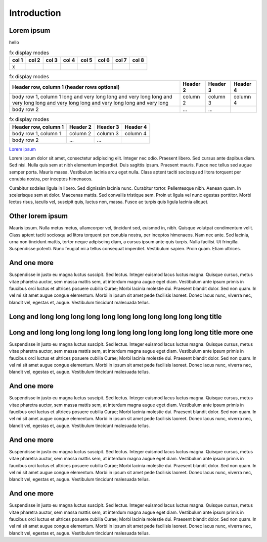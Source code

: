 Introduction
************

Lorem ipsum
===========

hello

.. table:: fx display modes

        ======= ======= ======= ======= ======= ======= ======= =====
        col 1   col 2   col 3   col 4   col 5   col 6   col 7   col 8
        ======= ======= ======= ======= ======= ======= ======= =====
        x
        ======= ======= ======= ======= ======= ======= ======= =====

.. table:: fx display modes

        +------------------------+------------+----------+----------+
        | Header row, column 1   | Header 2   | Header 3 | Header 4 |
        | (header rows optional) |            |          |          |
        +========================+============+==========+==========+
        | body row 1, column 1   | column 2   | column 3 | column 4 |
        | long and very long     |            |          |          |
        | long and very long     |            |          |          |
        | long and very long     |            |          |          |
        | long and very long     |            |          |          |
        | long and very long     |            |          |          |
        | long and very long     |            |          |          |
        +------------------------+------------+----------+----------+
        | body row 2             | ...        | ...      |          |
        +------------------------+------------+----------+----------+

.. table:: fx display modes

        +------------------------+------------+----------+----------+
        | Header row, column 1   | Header 2   | Header 3 | Header 4 |
        +========================+============+==========+==========+
        | body row 1, column 1   | column 2   | column 3 | column 4 |
        +------------------------+------------+----------+----------+
        | body row 2             | ...        | ...      |          |
        +------------------------+------------+----------+----------+

`Lorem ipsum <http://google.com>`_

Lorem ipsum dolor sit amet, consectetur adipiscing elit. Integer nec odio.
Praesent libero. Sed cursus ante dapibus diam. Sed nisi. Nulla quis sem at
nibh elementum imperdiet. Duis sagittis ipsum. Praesent mauris. Fusce nec
tellus sed augue semper porta. Mauris massa. Vestibulum lacinia arcu eget
nulla. Class aptent taciti sociosqu ad litora torquent per conubia nostra, per
inceptos himenaeos. 

Curabitur sodales ligula in libero. Sed dignissim lacinia nunc. Curabitur
tortor. Pellentesque nibh. Aenean quam. In scelerisque sem at dolor. Maecenas
mattis. Sed convallis tristique sem. Proin ut ligula vel nunc egestas
porttitor. Morbi lectus risus, iaculis vel, suscipit quis, luctus non, massa.
Fusce ac turpis quis ligula lacinia aliquet. 

Other lorem ipsum
=================

Mauris ipsum. Nulla metus metus, ullamcorper vel, tincidunt sed, euismod in,
nibh. Quisque volutpat condimentum velit. Class aptent taciti sociosqu ad
litora torquent per conubia nostra, per inceptos himenaeos. Nam nec ante. Sed
lacinia, urna non tincidunt mattis, tortor neque adipiscing diam, a cursus
ipsum ante quis turpis. Nulla facilisi. Ut fringilla. Suspendisse potenti.
Nunc feugiat mi a tellus consequat imperdiet. Vestibulum sapien. Proin quam.
Etiam ultrices. 

And one more
=============

Suspendisse in justo eu magna luctus suscipit. Sed lectus. Integer euismod
lacus luctus magna. Quisque cursus, metus vitae pharetra auctor, sem massa
mattis sem, at interdum magna augue eget diam. Vestibulum ante ipsum primis in
faucibus orci luctus et ultrices posuere cubilia Curae; Morbi lacinia molestie
dui. Praesent blandit dolor. Sed non quam. In vel mi sit amet augue congue
elementum. Morbi in ipsum sit amet pede facilisis laoreet. Donec lacus nunc,
viverra nec, blandit vel, egestas et, augue. Vestibulum tincidunt malesuada
tellus. 

Long and long long long long long long long long long long long title 
=====================================================================

Long and long long long long long long long long long long long title more one 
==============================================================================

Suspendisse in justo eu magna luctus suscipit. Sed lectus. Integer euismod
lacus luctus magna. Quisque cursus, metus vitae pharetra auctor, sem massa
mattis sem, at interdum magna augue eget diam. Vestibulum ante ipsum primis in
faucibus orci luctus et ultrices posuere cubilia Curae; Morbi lacinia molestie
dui. Praesent blandit dolor. Sed non quam. In vel mi sit amet augue congue
elementum. Morbi in ipsum sit amet pede facilisis laoreet. Donec lacus nunc,
viverra nec, blandit vel, egestas et, augue. Vestibulum tincidunt malesuada
tellus. 

And one more
=============

Suspendisse in justo eu magna luctus suscipit. Sed lectus. Integer euismod
lacus luctus magna. Quisque cursus, metus vitae pharetra auctor, sem massa
mattis sem, at interdum magna augue eget diam. Vestibulum ante ipsum primis in
faucibus orci luctus et ultrices posuere cubilia Curae; Morbi lacinia molestie
dui. Praesent blandit dolor. Sed non quam. In vel mi sit amet augue congue
elementum. Morbi in ipsum sit amet pede facilisis laoreet. Donec lacus nunc,
viverra nec, blandit vel, egestas et, augue. Vestibulum tincidunt malesuada
tellus. 

And one more
=============

Suspendisse in justo eu magna luctus suscipit. Sed lectus. Integer euismod
lacus luctus magna. Quisque cursus, metus vitae pharetra auctor, sem massa
mattis sem, at interdum magna augue eget diam. Vestibulum ante ipsum primis in
faucibus orci luctus et ultrices posuere cubilia Curae; Morbi lacinia molestie
dui. Praesent blandit dolor. Sed non quam. In vel mi sit amet augue congue
elementum. Morbi in ipsum sit amet pede facilisis laoreet. Donec lacus nunc,
viverra nec, blandit vel, egestas et, augue. Vestibulum tincidunt malesuada
tellus. 

And one more
=============

Suspendisse in justo eu magna luctus suscipit. Sed lectus. Integer euismod
lacus luctus magna. Quisque cursus, metus vitae pharetra auctor, sem massa
mattis sem, at interdum magna augue eget diam. Vestibulum ante ipsum primis in
faucibus orci luctus et ultrices posuere cubilia Curae; Morbi lacinia molestie
dui. Praesent blandit dolor. Sed non quam. In vel mi sit amet augue congue
elementum. Morbi in ipsum sit amet pede facilisis laoreet. Donec lacus nunc,
viverra nec, blandit vel, egestas et, augue. Vestibulum tincidunt malesuada
tellus. 


